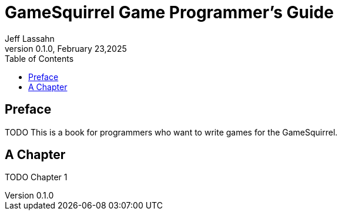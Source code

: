 = GameSquirrel Game Programmer's Guide
Jeff Lassahn
0.1.0, February 23,2025
:copyright: 2025 Jeff Lassahn
:doctype: book
:toc: left
:toc-title: Table of Contents
:title-page:

[preface]
== Preface

TODO This is a book for programmers who want to write games for the GameSquirrel.

== A Chapter

TODO Chapter 1



